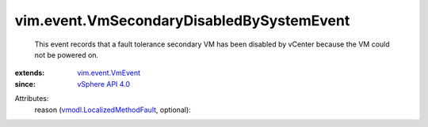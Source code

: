 .. _vSphere API 4.0: ../../vim/version.rst#vimversionversion5

.. _vim.event.VmEvent: ../../vim/event/VmEvent.rst

.. _vmodl.LocalizedMethodFault: ../../vmodl/LocalizedMethodFault.rst


vim.event.VmSecondaryDisabledBySystemEvent
==========================================
  This event records that a fault tolerance secondary VM has been disabled by vCenter because the VM could not be powered on.
:extends: vim.event.VmEvent_
:since: `vSphere API 4.0`_

Attributes:
    reason (`vmodl.LocalizedMethodFault`_, optional):

